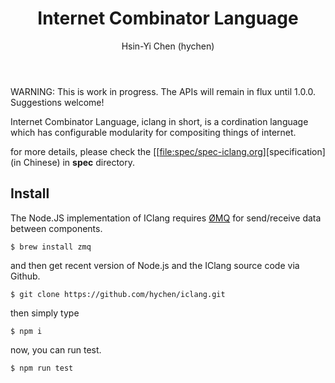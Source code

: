#+TITLE: Internet Combinator Language
#+AUTHOR:Hsin-Yi Chen (hychen)
#+OPTIONS: H:2 num:t toc:nil
#+OPTIONS: ^:nil
#+OPTIONS: <:nil todo:nil *:t ^:{} @:t ::t |:t TeX:t

WARNING: This is work in progress. The APIs will remain in flux until 1.0.0. Suggestions welcome!

Internet Combinator Language, iclang in short, is a cordination language 
which has configurable modularity for compositing things of internet.

for more details, please check the [[file:spec/spec-iclang.org][specification] (in Chinese) in *spec* directory.

** Install
The Node.JS implementation of IClang requires [[https://github.com/imatix/zguide][ØMQ]] for send/receive data between components.

#+BEGIN_SRC shell
$ brew install zmq
#+END_SRC

and then get recent version of Node.js and the IClang source code via Github.

#+BEGIN_SRC shell
$ git clone https://github.com/hychen/iclang.git
#+END_SRC 

then simply type

#+BEGIN_SRC shell
$ npm i 
#+END_SRC

now, you can run test.

#+BEGIN_SRC shell
$ npm run test
#+END_SRC
